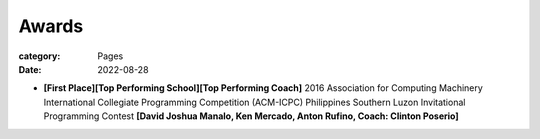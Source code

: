 Awards
#######

:category: Pages
:date: 2022-08-28

*  **[First Place][Top Performing School][Top Performing Coach]** 2016 Association for Computing Machinery International Collegiate Programming Competition (ACM-ICPC) Philippines Southern Luzon Invitational Programming Contest **[David Joshua Manalo, Ken Mercado, Anton Rufino, Coach: Clinton Poserio]**

.. image:: ../photos/2016_acm_icpc_local/uplb-champs-fb.png
   :width: 70%
   :align: center
   :alt: A photo is supposed to be here

